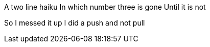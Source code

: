 A two line haiku
In which number three is gone
Until it is not

So I messed it up
I did a push and not pull
